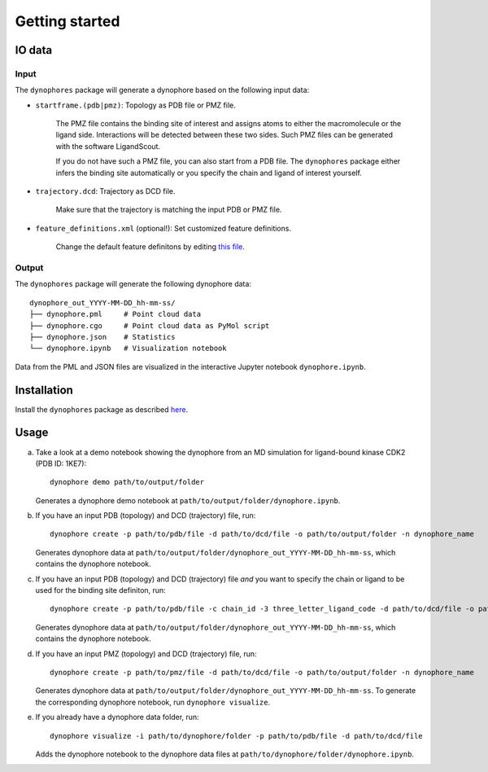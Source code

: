 Getting started
===============

IO data
-------

Input
~~~~~

The ``dynophores`` package will generate a dynophore based on the following input data:

* ``startframe.(pdb|pmz)``: Topology as PDB file or PMZ file.

    The PMZ file contains the binding site of interest and assigns atoms to either the macromolecule 
    or the ligand side. Interactions will be detected between these two sides.
    Such PMZ files can be generated with the software LigandScout.

    If you do not have such a PMZ file, you can also start from a PDB file. 
    The ``dynophores`` package either infers the binding site automatically or you specify 
    the chain and ligand of interest yourself.

* ``trajectory.dcd``: Trajectory as DCD file.

    Make sure that the trajectory is matching the input PDB or PMZ file.

* ``feature_definitions.xml`` (optional!): Set customized feature definitions.

    Change the default feature definitons by editing `this file <https://github.com/wolberlab/dynophores/tree/master/dynophores/data/custom-chemicalfeature-definitions.xml>`_.

Output
~~~~~~

The ``dynophores`` package will generate the following dynophore data::

    dynophore_out_YYYY-MM-DD_hh-mm-ss/
    ├── dynophore.pml     # Point cloud data
    ├── dynophore.cgo     # Point cloud data as PyMol script
    ├── dynophore.json    # Statistics
    └── dynophore.ipynb   # Visualization notebook

Data from the PML and JSON files are visualized in the interactive Jupyter notebook ``dynophore.ipynb``.

Installation
------------

Install the ``dynophores`` package as described `here <https://dynophores.readthedocs.io/en/latest/installing.html>`_.

Usage
-----

a. Take a look at a demo notebook showing the dynophore from an MD simulation for ligand-bound kinase CDK2 (PDB ID: 1KE7)::

    dynophore demo path/to/output/folder

   Generates a dynophore demo notebook at ``path/to/output/folder/dynophore.ipynb``.

b. If you have an input PDB (topology) and DCD (trajectory) file, run::

    dynophore create -p path/to/pdb/file -d path/to/dcd/file -o path/to/output/folder -n dynophore_name

   Generates dynophore data at ``path/to/output/folder/dynophore_out_YYYY-MM-DD_hh-mm-ss``, which contains the dynophore notebook.

c. If you have an input PDB (topology) and DCD (trajectory) file *and* you want to specify the chain or ligand to be used for the binding site definiton, run::

    dynophore create -p path/to/pdb/file -c chain_id -3 three_letter_ligand_code -d path/to/dcd/file -o path/to/output/folder -n dynophore_name

   Generates dynophore data at ``path/to/output/folder/dynophore_out_YYYY-MM-DD_hh-mm-ss``, which contains the dynophore notebook.

d. If you have an input PMZ (topology) and DCD (trajectory) file, run::

    dynophore create -p path/to/pmz/file -d path/to/dcd/file -o path/to/output/folder -n dynophore_name

   Generates dynophore data at ``path/to/output/folder/dynophore_out_YYYY-MM-DD_hh-mm-ss``. 
   To generate the corresponding dynophore notebook, run ``dynophore visualize``.

e. If you already have a dynophore data folder, run::

    dynophore visualize -i path/to/dynophore/folder -p path/to/pdb/file -d path/to/dcd/file

   Adds the dynophore notebook to the dynophore data files at  
   ``path/to/dynophore/folder/dynophore.ipynb``.

